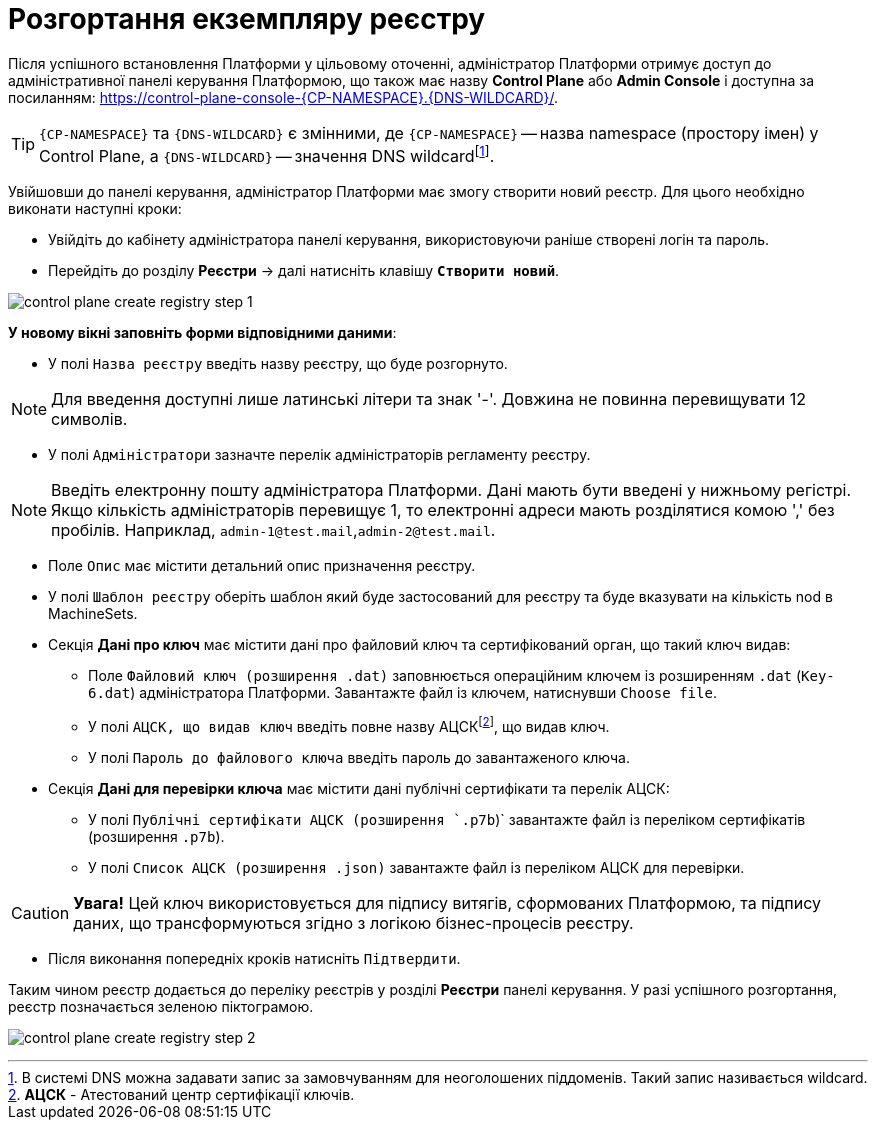 =  Розгортання екземпляру реєстру

Після успішного встановлення Платформи у цільовому оточенні, адміністратор Платформи отримує доступ до адміністративної панелі керування Платформою, що також має назву **Control Plane** або **Admin Console** і доступна за посиланням: https://control-plane-console-{CP-NAMESPACE}.{DNS-WILDCARD}/[].

TIP: `{CP-NAMESPACE}` та `{DNS-WILDCARD}` є змінними, де `{CP-NAMESPACE}` -- назва namespace (простору імен) у Control Plane, а `{DNS-WILDCARD}` -- значення DNS wildcardfootnote:[В системі DNS можна задавати запис за замовчуванням для неоголошених піддоменів. Такий запис називається wildcard.].

Увійшовши до панелі керування, адміністратор Платформи має змогу створити новий реєстр. Для цього необхідно виконати наступні кроки:

* Увійдіть до кабінету адміністратора панелі керування, використовуючи раніше створені логін та пароль.
* Перейдіть до розділу **Реєстри** -> далі натисніть клавішу `**Створити новий**`.

image:admin:registry-management/registry-create/control-plane-create-registry-step-1.png[]

*У новому вікні заповніть форми відповідними даними*:

* У полі `Назва реєстру` введіть назву реєстру, що буде розгорнуто.

NOTE: Для введення доступні лише латинські літери та знак '-'. Довжина не повинна перевищувати 12 символів.

* У полі `Адміністратори` зазначте перелік адміністраторів регламенту реєстру.

NOTE: Введіть електронну пошту адміністратора Платформи. Дані мають бути введені у нижньому регістрі. Якщо кількість адміністраторів перевищує 1, то електронні адреси мають розділятися комою ',' без пробілів. Наприклад, `admin-1@test.mail`,`admin-2@test.mail`.

* Поле `Опис` має містити детальний опис призначення реєстру.

* У полі  `Шаблон реєстру` оберіть шаблон який буде застосований для реєстру та буде вказувати на кількість nod в MachineSets.

* Секція **Дані про ключ** має містити дані про файловий ключ та сертифікований орган, що такий ключ видав:

** Поле `Файловий ключ (розширення .dat)` заповнюється операційним ключем із розширенням `.dat` (`Key-6.dat`) адміністратора Платформи. Завантажте файл із ключем, натиснувши `Choose file`.
** У полі `АЦСК, що видав ключ` введіть повне назву АЦСКfootnote:[**АЦСК** - Атестований центр сертифікації ключів.], що видав ключ.
** У полі `Пароль до файлового ключа` введіть пароль до завантаженого ключа.

* Секція **Дані для перевірки ключа** має містити дані публічні сертифікати та перелік АЦСК:

** У полі `Публічні сертифікати АЦСК (розширення `.p7b`)` завантажте файл із переліком сертифікатів (розширення `.p7b`).
** У полі `Список АЦСК (розширення .json)` завантажте файл із переліком АЦСК для перевірки.

CAUTION: *[red]##Увага!##* Цей ключ використовується для підпису витягів, сформованих Платформою, та підпису даних, що трансформуються згідно з логікою бізнес-процесів реєстру.

* Після виконання попередніх кроків натисніть `Підтвердити`.

Таким чином реєстр додається до переліку реєстрів у розділі **Реєстри** панелі керування. У разі успішного розгортання, реєстр позначається зеленою піктограмою.

image:admin:registry-management/registry-create/control-plane-create-registry-step-2.png[]